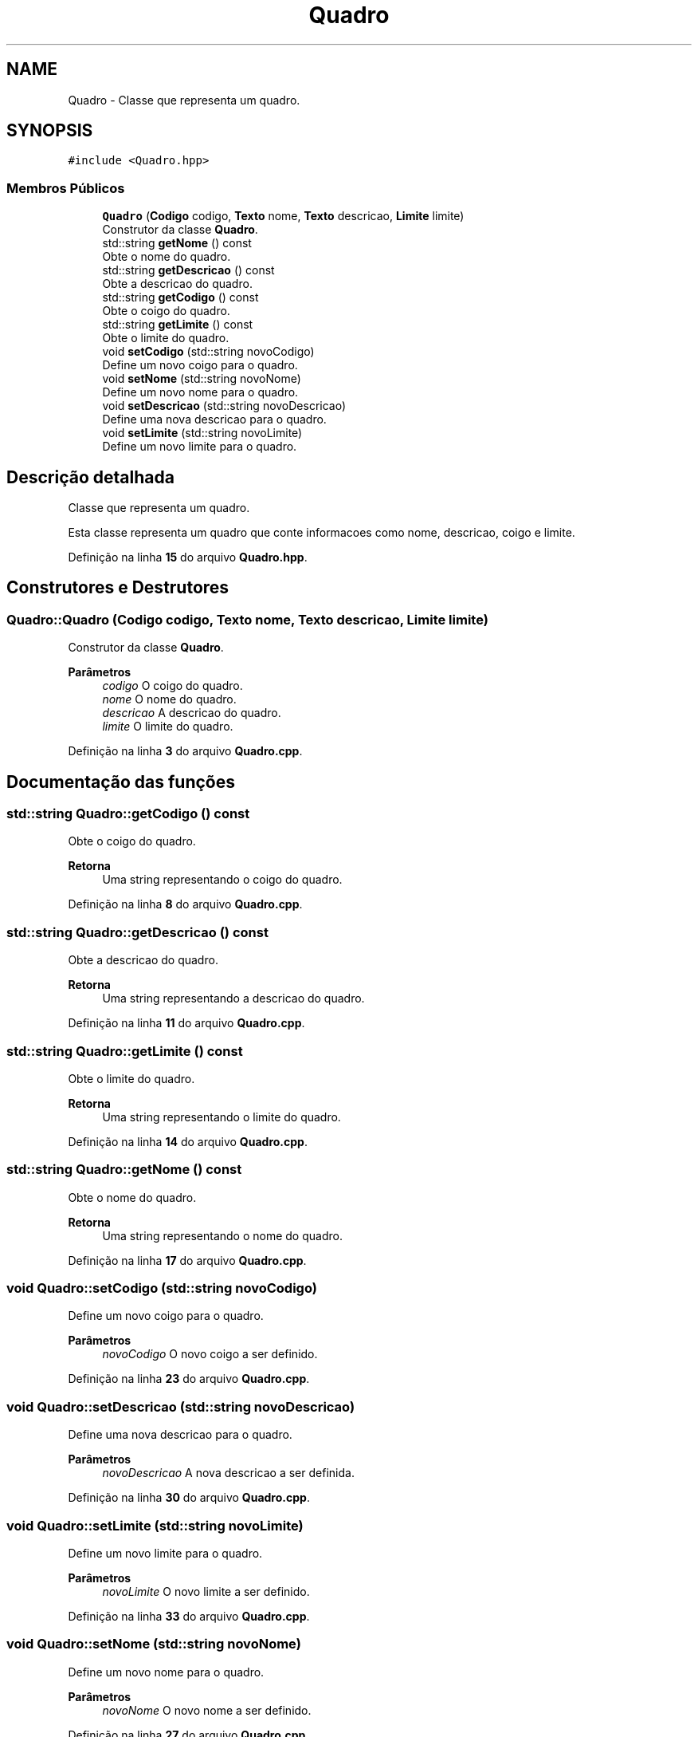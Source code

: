 .TH "Quadro" 3 "trabalho-tp1" \" -*- nroff -*-
.ad l
.nh
.SH NAME
Quadro \- Classe que representa um quadro\&.  

.SH SYNOPSIS
.br
.PP
.PP
\fC#include <Quadro\&.hpp>\fP
.SS "Membros Públicos"

.in +1c
.ti -1c
.RI "\fBQuadro\fP (\fBCodigo\fP codigo, \fBTexto\fP nome, \fBTexto\fP descricao, \fBLimite\fP limite)"
.br
.RI "Construtor da classe \fBQuadro\fP\&. "
.ti -1c
.RI "std::string \fBgetNome\fP () const"
.br
.RI "Obte\*(`m o nome do quadro\&. "
.ti -1c
.RI "std::string \fBgetDescricao\fP () const"
.br
.RI "Obte\*(`m a descric\*,a\*~o do quadro\&. "
.ti -1c
.RI "std::string \fBgetCodigo\fP () const"
.br
.RI "Obte\*(`m o co\*(`digo do quadro\&. "
.ti -1c
.RI "std::string \fBgetLimite\fP () const"
.br
.RI "Obte\*(`m o limite do quadro\&. "
.ti -1c
.RI "void \fBsetCodigo\fP (std::string novoCodigo)"
.br
.RI "Define um novo co\*(`digo para o quadro\&. "
.ti -1c
.RI "void \fBsetNome\fP (std::string novoNome)"
.br
.RI "Define um novo nome para o quadro\&. "
.ti -1c
.RI "void \fBsetDescricao\fP (std::string novoDescricao)"
.br
.RI "Define uma nova descric\*,a\*~o para o quadro\&. "
.ti -1c
.RI "void \fBsetLimite\fP (std::string novoLimite)"
.br
.RI "Define um novo limite para o quadro\&. "
.in -1c
.SH "Descrição detalhada"
.PP 
Classe que representa um quadro\&. 

Esta classe representa um quadro que conte\*(`m informac\*,o\*~es como nome, descric\*,a\*~o, co\*(`digo e limite\&. 
.PP
Definição na linha \fB15\fP do arquivo \fBQuadro\&.hpp\fP\&.
.SH "Construtores e Destrutores"
.PP 
.SS "Quadro::Quadro (\fBCodigo\fP codigo, \fBTexto\fP nome, \fBTexto\fP descricao, \fBLimite\fP limite)"

.PP
Construtor da classe \fBQuadro\fP\&. 
.PP
\fBParâmetros\fP
.RS 4
\fIcodigo\fP O co\*(`digo do quadro\&. 
.br
\fInome\fP O nome do quadro\&. 
.br
\fIdescricao\fP A descric\*,a\*~o do quadro\&. 
.br
\fIlimite\fP O limite do quadro\&. 
.RE
.PP

.PP
Definição na linha \fB3\fP do arquivo \fBQuadro\&.cpp\fP\&.
.SH "Documentação das funções"
.PP 
.SS "std::string Quadro::getCodigo () const"

.PP
Obte\*(`m o co\*(`digo do quadro\&. 
.PP
\fBRetorna\fP
.RS 4
Uma string representando o co\*(`digo do quadro\&. 
.RE
.PP

.PP
Definição na linha \fB8\fP do arquivo \fBQuadro\&.cpp\fP\&.
.SS "std::string Quadro::getDescricao () const"

.PP
Obte\*(`m a descric\*,a\*~o do quadro\&. 
.PP
\fBRetorna\fP
.RS 4
Uma string representando a descric\*,a\*~o do quadro\&. 
.RE
.PP

.PP
Definição na linha \fB11\fP do arquivo \fBQuadro\&.cpp\fP\&.
.SS "std::string Quadro::getLimite () const"

.PP
Obte\*(`m o limite do quadro\&. 
.PP
\fBRetorna\fP
.RS 4
Uma string representando o limite do quadro\&. 
.RE
.PP

.PP
Definição na linha \fB14\fP do arquivo \fBQuadro\&.cpp\fP\&.
.SS "std::string Quadro::getNome () const"

.PP
Obte\*(`m o nome do quadro\&. 
.PP
\fBRetorna\fP
.RS 4
Uma string representando o nome do quadro\&. 
.RE
.PP

.PP
Definição na linha \fB17\fP do arquivo \fBQuadro\&.cpp\fP\&.
.SS "void Quadro::setCodigo (std::string novoCodigo)"

.PP
Define um novo co\*(`digo para o quadro\&. 
.PP
\fBParâmetros\fP
.RS 4
\fInovoCodigo\fP O novo co\*(`digo a ser definido\&. 
.RE
.PP

.PP
Definição na linha \fB23\fP do arquivo \fBQuadro\&.cpp\fP\&.
.SS "void Quadro::setDescricao (std::string novoDescricao)"

.PP
Define uma nova descric\*,a\*~o para o quadro\&. 
.PP
\fBParâmetros\fP
.RS 4
\fInovoDescricao\fP A nova descric\*,a\*~o a ser definida\&. 
.RE
.PP

.PP
Definição na linha \fB30\fP do arquivo \fBQuadro\&.cpp\fP\&.
.SS "void Quadro::setLimite (std::string novoLimite)"

.PP
Define um novo limite para o quadro\&. 
.PP
\fBParâmetros\fP
.RS 4
\fInovoLimite\fP O novo limite a ser definido\&. 
.RE
.PP

.PP
Definição na linha \fB33\fP do arquivo \fBQuadro\&.cpp\fP\&.
.SS "void Quadro::setNome (std::string novoNome)"

.PP
Define um novo nome para o quadro\&. 
.PP
\fBParâmetros\fP
.RS 4
\fInovoNome\fP O novo nome a ser definido\&. 
.RE
.PP

.PP
Definição na linha \fB27\fP do arquivo \fBQuadro\&.cpp\fP\&.

.SH "Autor"
.PP 
Gerado automaticamente por Doxygen para trabalho-tp1 a partir do código fonte\&.
